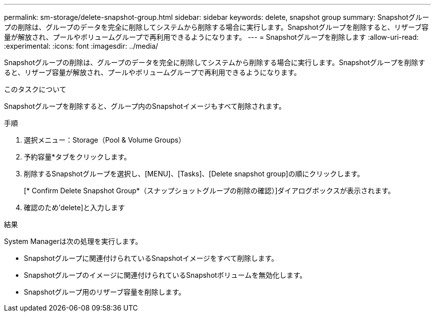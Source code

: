 ---
permalink: sm-storage/delete-snapshot-group.html 
sidebar: sidebar 
keywords: delete, snapshot group 
summary: Snapshotグループの削除は、グループのデータを完全に削除してシステムから削除する場合に実行します。Snapshotグループを削除すると、リザーブ容量が解放され、プールやボリュームグループで再利用できるようになります。 
---
= Snapshotグループを削除します
:allow-uri-read: 
:experimental: 
:icons: font
:imagesdir: ../media/


[role="lead"]
Snapshotグループの削除は、グループのデータを完全に削除してシステムから削除する場合に実行します。Snapshotグループを削除すると、リザーブ容量が解放され、プールやボリュームグループで再利用できるようになります。

.このタスクについて
Snapshotグループを削除すると、グループ内のSnapshotイメージもすべて削除されます。

.手順
. 選択メニュー：Storage（Pool & Volume Groups）
. 予約容量*タブをクリックします。
. 削除するSnapshotグループを選択し、[MENU]、[Tasks]、[Delete snapshot group]の順にクリックします。
+
[* Confirm Delete Snapshot Group*（スナップショットグループの削除の確認）]ダイアログボックスが表示されます。

. 確認のため'delete]と入力します


.結果
System Managerは次の処理を実行します。

* Snapshotグループに関連付けられているSnapshotイメージをすべて削除します。
* Snapshotグループのイメージに関連付けられているSnapshotボリュームを無効化します。
* Snapshotグループ用のリザーブ容量を削除します。

